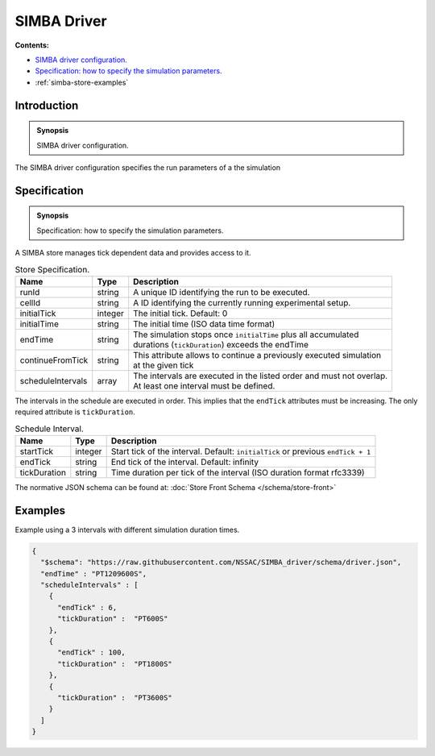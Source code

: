 SIMBA Driver
============
**Contents:**

* |simba-store-introduction-synopsis|_
* |simba-store-specification-synopsis|_
* :ref:`simba-store-examples`

.. |simba-store-introduction-synopsis| replace:: SIMBA driver configuration.
.. _`simba-store-introduction-synopsis`: `simba-store-introduction`_

.. _simba-store-introduction:

Introduction
------------

.. admonition:: Synopsis

   |simba-store-introduction-synopsis|

The SIMBA driver configuration specifies the run parameters of a the simulation

.. |simba-store-specification-synopsis| replace:: Specification: how to specify the simulation parameters. 
.. _`simba-store-specification-synopsis`: `simba-store-specification`_

.. _simba-store-specification:

Specification
-------------

.. admonition:: Synopsis

   |simba-store-specification-synopsis|

A SIMBA store manages tick dependent data and provides access to it. 


.. list-table:: Store Specification. 
  :name: store-specification
  :header-rows: 1

  * - | Name
    - | Type 
    - | Description
  * - | runId
    - | string 
    - | A unique ID identifying the run to be executed.
  * - | cellId
    - | string 
    - | A ID identifying the currently running experimental setup.
  * - | initialTick
    - | integer
    - | The initial tick. Default: 0
  * - | initialTime
    - | string
    - | The initial time (ISO data time format)
  * - | endTime
    - | string
    - | The simulation stops once ``initialTime`` plus all accumulated 
      | durations (``tickDuration``) exceeds the endTime
  * - | continueFromTick
    - | string
    - | This attribute allows to continue a previously executed simulation 
      | at the given tick
  * - | scheduleIntervals
    - | array
    - | The intervals are executed in the listed order and must not overlap. 
      | At least one interval must be defined.


The intervals in the schedule are executed in order. This implies that the ``endTick`` attributes must be increasing. The only required attribute is ``tickDuration``.

.. list-table:: Schedule Interval. 
  :name: store-schedule-interval
  :header-rows: 1

  * - | Name
    - | Type 
    - | Description
  * - | startTick
    - | integer 
    - | Start tick of the interval. Default: ``initialTick`` or previous ``endTick + 1``
  * - | endTick
    - | string 
    - | End tick of the interval. Default: infinity
  * - | tickDuration
    - | string
    - | Time duration per tick of the interval (ISO duration format rfc3339)

The normative JSON schema can be found at:  :doc:`Store Front Schema </schema/store-front>` 

.. _simba-store-examples:

Examples
--------

Example using a 3 intervals with different simulation duration times.

.. code-block:: JSON

  {
    "$schema": "https://raw.githubusercontent.com/NSSAC/SIMBA_driver/schema/driver.json",
    "endTime" : "PT1209600S",
    "scheduleIntervals" : [
      {
        "endTick" : 6,
        "tickDuration" :  "PT600S"
      },
      {
        "endTick" : 100,
        "tickDuration" :  "PT1800S"
      },
      {
        "tickDuration" :  "PT3600S"
      }
    ]
  }

